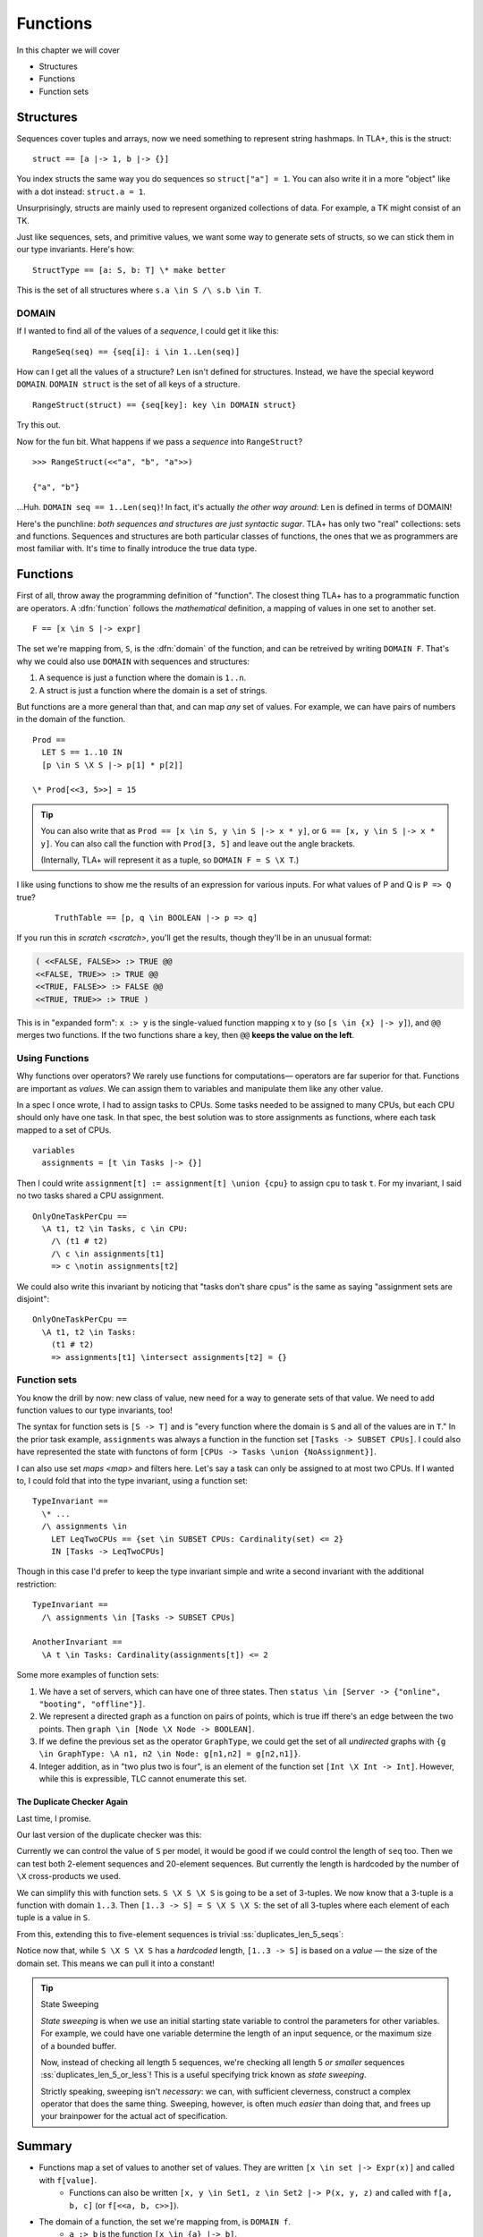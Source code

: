 .. _chapter_functions:

++++++++++++++
Functions
++++++++++++++

In this chapter we will cover

* Structures
* Functions
* Function sets


.. _struct:

Structures
============

Sequences cover tuples and arrays, now we need something to represent string hashmaps. In TLA+, this is the struct:

::

  struct == [a |-> 1, b |-> {}]


You index structs the same way you do sequences so ``struct["a"] = 1``. You can also write it in a more "object" like with a dot instead: ``struct.a = 1``.

.. troubleshooting::

  If you get

  | Encountered ``"|->"`` at line X, column Y and token ``"\"key\""``,

  It's because you wrote ``["key" |-> val]`` instead of ``[key |-> val]``.


Unsurprisingly, structs are mainly used to represent organized collections of data. For example, a TK might consist of an TK.

.. some kind of exercise

Just like sequences, sets, and primitive values, we want some way to generate sets of structs, so we can stick them in our type invariants. Here's how:

::

  StructType == [a: S, b: T] \* make better

This is the set of all structures where ``s.a \in S /\ s.b \in T``.

.. troubleshooting::

  If you get

  | Attempted to compute the number of elements in the string "val"

  *at model-checking time*, it's because you wrote ``[key: "val"]`` instead of ``[key: {"val"}]``.

.. index:: DOMAIN
.. _domain:

DOMAIN
--------

If I wanted to find all of the values of a *sequence*, I could get it like this:

::

  RangeSeq(seq) == {seq[i]: i \in 1..Len(seq)]

How can I get all the values of a structure? ``Len`` isn't defined for structures. Instead, we have the special keyword ``DOMAIN``. ``DOMAIN struct`` is the set of all keys of a structure.

::

  RangeStruct(struct) == {seq[key]: key \in DOMAIN struct}

Try this out.

Now for the fun bit. What happens if we pass a *sequence* into ``RangeStruct``?

::

  >>> RangeStruct(<<"a", "b", "a">>)

  {"a", "b"}

...Huh. ``DOMAIN seq == 1..Len(seq)``! In fact, it's actually *the other way around*: ``Len`` is defined in terms of DOMAIN!

.. .. exercise:: MyLen
  :label: mylen

  Write ``MyLen(seq)``, which returns the length of seq, without using ``Len``. You may need ``Max(set)``.

  .. Max(DOMAIN seq)

Here's the punchline: *both sequences and structures are just syntactic sugar*. TLA+ has only two "real" collections: sets and functions. Sequences and structures are both particular classes of functions, the ones that we as programmers are most familiar with. It's time to finally introduce the true data type.


.. index:: function

.. _functions:
.. _function:

Functions
===============

First of all, throw away the programming definition of "function". The closest thing TLA+ has to a programmatic function are operators. A :dfn:`function` follows the *mathematical* definition, a mapping of values in one set to another set.

::

  F == [x \in S |-> expr]

The set we're mapping from, ``S``, is the :dfn:`domain` of the function, and can be retreived by writing ``DOMAIN F``. That's why we could also use ``DOMAIN`` with sequences and structures:

1. A sequence is just a function where the domain is ``1..n``.
2. A struct is just a function where the domain is a set of strings.

But functions are a more general than that, and can map *any* set of values. For example, we can have pairs of numbers in the domain of the function.

::
  
  Prod == 
    LET S == 1..10 IN
    [p \in S \X S |-> p[1] * p[2]]

  \* Prod[<<3, 5>>] = 15

.. tip::

  You can also write that as ``Prod == [x \in S, y \in S |-> x * y]``, or ``G == [x, y \in S |-> x * y]``. You can also call the function with ``Prod[3, 5]`` and leave out the angle brackets. 

  (Internally, TLA+ will represent it as a tuple, so ``DOMAIN F = S \X T``.)

.. .. exercise::

  Write ``Double(seq)``.

  ::

    Double(<<1, 2, 3>>) = <<2, 4, 6>>

  .. 

I like using functions to show me the results of an expression for various inputs. For what values of P and Q is ``P => Q`` true?

  ::

    TruthTable == [p, q \in BOOLEAN |-> p => q]

If you run this in `scratch <scratch>`, you'll get the results, though they'll be in an unusual format:

.. code-block:: text

  ( <<FALSE, FALSE>> :> TRUE @@
  <<FALSE, TRUE>> :> TRUE @@
  <<TRUE, FALSE>> :> FALSE @@
  <<TRUE, TRUE>> :> TRUE )

This is in "expanded form": ``x :> y`` is the single-valued function mapping x to y (so ``[s \in {x} |-> y]``), and ``@@`` merges two functions. If the two functions share a key, then ``@@`` **keeps the value on the left**.

Using Functions
-----------------

Why functions over operators? We rarely use functions for computations— operators are far superior for that. Functions are important as *values*. We can assign them to variables and manipulate them like any other value.

In a spec I once wrote, I had to assign tasks to CPUs. Some tasks needed to be assigned to many CPUs, but each CPU should only have one task. In that spec, the best solution was to store assignments as functions, where each task mapped to a set of CPUs.

::

  variables
    assignments = [t \in Tasks |-> {}] 

Then I could write ``assignment[t] := assignment[t] \union {cpu}`` to assign ``cpu`` to task ``t``. For my invariant, I said no two tasks shared a CPU assignment.

::

  OnlyOneTaskPerCpu ==
    \A t1, t2 \in Tasks, c \in CPU:
      /\ (t1 # t2) 
      /\ c \in assignments[t1] 
      => c \notin assignments[t2]

We could also write this invariant by noticing that "tasks don't share cpus" is the same as saying "assignment sets are disjoint":

::

  OnlyOneTaskPerCpu ==
    \A t1, t2 \in Tasks:
      (t1 # t2) 
      => assignments[t1] \intersect assignments[t2] = {}

.. index:: function; function sets

.. _function_set:
.. _function_sets:

Function sets
----------------

You know the drill by now: new class of value, new need for a way to generate sets of that value. We need to add function values to our type invariants, too!

The syntax for function sets is ``[S -> T]`` and is "every function where the domain is ``S`` and all of the values are in ``T``." In the prior task example, ``assignments`` was always a function in the function set ``[Tasks -> SUBSET CPUs]``. I could also have represented the state with functons of form ``[CPUs -> Tasks \union {NoAssignment}]``.

I can also use set `maps <map>` and filters here. Let's say a task can only be assigned to at most two CPUs. If I wanted to, I could fold that into the type invariant, using a function set::

  TypeInvariant ==
    \* ...
    /\ assignments \in 
      LET LeqTwoCPUs == {set \in SUBSET CPUs: Cardinality(set) <= 2}
      IN [Tasks -> LeqTwoCPUs]

Though in this case I'd prefer to keep the type invariant simple and write a second invariant with the additional restriction::

  TypeInvariant ==
    /\ assignments \in [Tasks -> SUBSET CPUs]

  AnotherInvariant ==
    \A t \in Tasks: Cardinality(assignments[t]) <= 2

Some more examples of function sets: 

#. We have a set of servers, which can have one of three states. Then ``status \in [Server -> {"online", "booting", "offline"}]``.
#. We represent a directed graph as a function on pairs of points, which is true iff there's an edge between the two points. Then ``graph \in [Node \X Node -> BOOLEAN]``.
#. If we define the previous set as the operator ``GraphType``, we could get the set of all *undirected* graphs with ``{g \in GraphType: \A n1, n2 \in Node: g[n1,n2] = g[n2,n1]}``.
#. Integer addition, as in "two plus two is four", is an element of the function set ``[Int \X Int -> Int]``. However, while this is expressible, TLC cannot enumerate this set.

.. troubleshooting::

  If you get

  | Encountered ``"|->"`` in line X, column Y

  In a function set, then you probably wrote ``[S |-> T]`` instead of ``[S -> T]``. Similarly, if you get

  | Encountered "->" in line X, column Y

  In a function, then you probably wrote ``[x \in S -> T]`` instead of ``[x \in S |-> T]``. Don't worry, everybody gets the two mixed up at some point.

.. .. exercise::

  Given the sets ``Servers`` and ``StatusType == {"on", "off", "booting"}``, find the set of all status configurations where at least one server is booting.

  ::

    {config \in [Servers -> StatusType]: \E s \in Servers: config[s] = "booting"}


.. index:: duplicates

The Duplicate Checker Again
...........................

Last time, I promise.

Our last version of the duplicate checker was this:

.. spec:: duplicates/constant_2/duplicates.tla

Currently we can control the value of ``S`` per model, it would be good if we could control the length of ``seq`` too. Then we can test both 2-element sequences and 20-element sequences. But currently the length is hardcoded by the number of ``\X`` cross-products we used.

We can simplify this with function sets. ``S \X S \X S`` is going to be a set of 3-tuples. We now know that a 3-tuple is a function with domain ``1..3``. Then ``[1..3 -> S] = S \X S \X S``: the set of all 3-tuples where each element of each tuple is a value in ``S``.

From this, extending this to five-element sequences is trivial :ss:`duplicates_len_5_seqs`:

.. spec:: duplicates/fs_1/duplicates.tla
  :diff: duplicates/inv_4/duplicates.tla

Notice now that, while ``S \X S \X S`` has a *hardcoded* length, ``[1..3 -> S]`` is based on a *value* — the size of the domain set. This means we can pull it into a constant!

.. todo:: Pull into a constant





.. tip:: State Sweeping

  *State sweeping* is when we use an initial starting state variable to control the parameters for other variables. For example, we could have one variable determine the length of an input sequence, or the maximum size of a bounded buffer.

  .. spec:: duplicates/fs_2/duplicates.tla
    :diff: duplicates/fs_1/duplicates.tla

  Now, instead of checking all length 5 sequences, we're checking all length 5 *or smaller* sequences :ss:`duplicates_len_5_or_less`! This is a useful specifying trick known as *state sweeping*.

  Strictly speaking, sweeping isn't *necessary*: we can, with sufficient cleverness, construct a complex operator that does the same thing. Sweeping, however, is often much *easier* than doing that, and frees up your brainpower for the actual act of specification.


Summary
===========

* Functions map a set of values to another set of values. They are written ``[x \in set |-> Expr(x)]`` and called with ``f[value]``.
    * Functions can also be written ``[x, y \in Set1, z \in Set2 |-> P(x, y, z)`` and called with ``f[a, b, c]`` (or ``f[<<a, b, c>>]``).
* The domain of a function, the set we're mapping from, is ``DOMAIN f``.
    * ``a :> b`` is the function ``[x \in {a} |-> b]``.
    * ``f @@ g`` merges ``f`` and ``g``, **preferring keys in f**.
* Sequences are just a special kind of function, where the domain is ``1..n``. 
* Structures are another special kind of function, written ``[key1 |-> val1, key2 |-> val2]``. They are called with ``struct["key1"]`` (or ``struct.key1``).
* Functions and structures both have special set syntax. For structures, it is ``[key1: set1]``. For functions, it's ``[A -> B]``.

.. todo:: Mor on function sets as a summary
